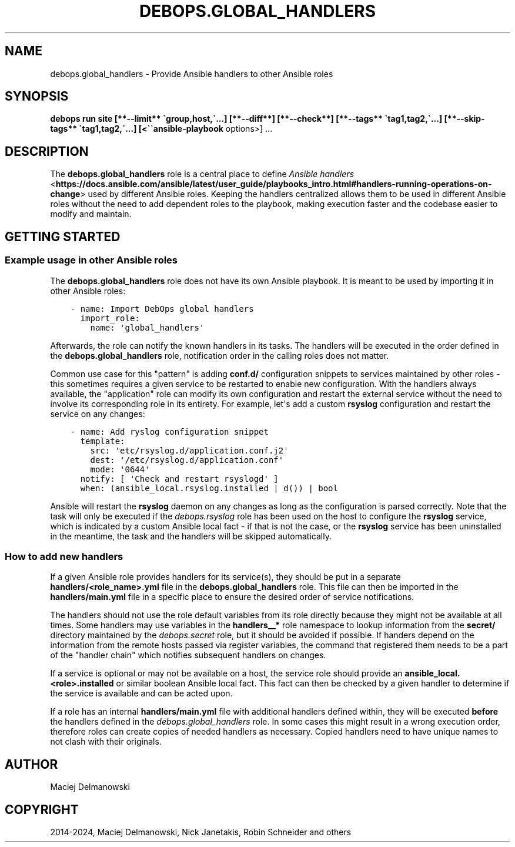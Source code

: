 .\" Man page generated from reStructuredText.
.
.
.nr rst2man-indent-level 0
.
.de1 rstReportMargin
\\$1 \\n[an-margin]
level \\n[rst2man-indent-level]
level margin: \\n[rst2man-indent\\n[rst2man-indent-level]]
-
\\n[rst2man-indent0]
\\n[rst2man-indent1]
\\n[rst2man-indent2]
..
.de1 INDENT
.\" .rstReportMargin pre:
. RS \\$1
. nr rst2man-indent\\n[rst2man-indent-level] \\n[an-margin]
. nr rst2man-indent-level +1
.\" .rstReportMargin post:
..
.de UNINDENT
. RE
.\" indent \\n[an-margin]
.\" old: \\n[rst2man-indent\\n[rst2man-indent-level]]
.nr rst2man-indent-level -1
.\" new: \\n[rst2man-indent\\n[rst2man-indent-level]]
.in \\n[rst2man-indent\\n[rst2man-indent-level]]u
..
.TH "DEBOPS.GLOBAL_HANDLERS" "5" "Sep 16, 2024" "v3.1.1" "DebOps"
.SH NAME
debops.global_handlers \- Provide Ansible handlers to other Ansible roles
.SH SYNOPSIS
.sp
\fBdebops run site [**\-\-limit** \(gagroup,host,\(ga...] [**\-\-diff**] [**\-\-check**] [**\-\-tags** \(gatag1,tag2,\(ga...] [**\-\-skip\-tags** \(gatag1,tag2,\(ga...] [<\(ga\(gaansible\-playbook\fP options>] ...
.SH DESCRIPTION
.sp
The \fBdebops.global_handlers\fP role is a central place to define \fI\%Ansible
handlers\fP <\fBhttps://docs.ansible.com/ansible/latest/user_guide/playbooks_intro.html#handlers-running-operations-on-change\fP> used by different Ansible roles. Keeping the handlers centralized
allows them to be used in different Ansible roles without the need to add
dependent roles to the playbook, making execution faster and the codebase
easier to modify and maintain.
.SH GETTING STARTED
.SS Example usage in other Ansible roles
.sp
The \fBdebops.global_handlers\fP role does not have its own Ansible playbook. It
is meant to be used by importing it in other Ansible roles:
.INDENT 0.0
.INDENT 3.5
.sp
.nf
.ft C
\- name: Import DebOps global handlers
  import_role:
    name: \(aqglobal_handlers\(aq
.ft P
.fi
.UNINDENT
.UNINDENT
.sp
Afterwards, the role can notify the known handlers in its tasks. The handlers
will be executed in the order defined in the \fBdebops.global_handlers\fP role,
notification order in the calling roles does not matter.
.sp
Common use case for this \(dqpattern\(dq is adding \fBconf.d/\fP configuration
snippets to services maintained by other roles \- this sometimes requires
a given service to be restarted to enable new configuration. With the handlers
always available, the \(dqapplication\(dq role can modify its own configuration and
restart the external service without the need to involve its corresponding
role in its entirety. For example, let\(aqs add a custom \fBrsyslog\fP
configuration and restart the service on any changes:
.INDENT 0.0
.INDENT 3.5
.sp
.nf
.ft C
\- name: Add ryslog configuration snippet
  template:
    src: \(aqetc/rsyslog.d/application.conf.j2\(aq
    dest: \(aq/etc/rsyslog.d/application.conf\(aq
    mode: \(aq0644\(aq
  notify: [ \(aqCheck and restart rsyslogd\(aq ]
  when: (ansible_local.rsyslog.installed | d()) | bool
.ft P
.fi
.UNINDENT
.UNINDENT
.sp
Ansible will restart the \fBrsyslog\fP daemon on any changes as long as
the configuration is parsed correctly. Note that the task will only be executed
if the \fI\%debops.rsyslog\fP role has been used on the host to configure the
\fBrsyslog\fP service, which is indicated by a custom Ansible local fact
\- if that is not the case, or the \fBrsyslog\fP service has been
uninstalled in the meantime, the task and the handlers will be skipped
automatically.
.SS How to add new handlers
.sp
If a given Ansible role provides handlers for its service(s), they should be
put in a separate \fBhandlers/<role_name>.yml\fP file in the
\fBdebops.global_handlers\fP role. This file can then be imported in the
\fBhandlers/main.yml\fP file in a specific place to ensure the desired order
of service notifications.
.sp
The handlers should not use the role default variables from its role directly
because they might not be available at all times. Some handlers may use
variables in the \fBhandlers__*\fP role namespace to lookup information from the
\fBsecret/\fP directory maintained by the \fI\%debops.secret\fP role, but it
should be avoided if possible. If handers depend on the information from the
remote hosts passed via register variables, the command that registered them
needs to be a part of the \(dqhandler chain\(dq which notifies subsequent handlers on
changes.
.sp
If a service is optional or may not be available on a host, the service role
should provide an \fBansible_local.<role>.installed\fP or similar boolean Ansible
local fact. This fact can then be checked by a given handler to determine if
the service is available and can be acted upon.
.sp
If a role has an internal \fBhandlers/main.yml\fP file with additional
handlers defined within, they will be executed \fBbefore\fP the handlers defined
in the \fI\%debops.global_handlers\fP role. In some cases this might result in
a wrong execution order, therefore roles can create copies of needed handlers
as necessary. Copied handlers need to have unique names to not clash with their
originals.
.SH AUTHOR
Maciej Delmanowski
.SH COPYRIGHT
2014-2024, Maciej Delmanowski, Nick Janetakis, Robin Schneider and others
.\" Generated by docutils manpage writer.
.
